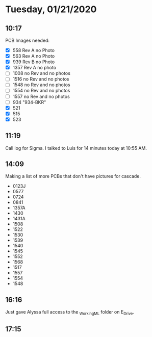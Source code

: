 * Tuesday, 01/21/2020
** 10:17
PCB Images needed:
- [X] 558 Rev A no Photo
- [X] 563 Rev A no Photo
- [X] 939 Rev B no Photo
- [X] 1357 Rev A no photo
- [ ] 1008 no Rev and no photos
- [ ] 1516 no Rev and no photos
- [ ] 1548 no Rev and no photos
- [ ] 1554 no Rev and no photos
- [ ] 1557 no Rev and no photos
- [ ] 934 "934-BKR"
- [X] 521
- [X] 515
- [X] 523
** 11:19
Call log for Sigma. I talked to Luis for 14 minutes today at 10:55 AM.
** 14:09
Making a list of more PCBs that don't have pictures for cascade.

- 0123J
- 0577
- 0724
- 0841
- 1357A
- 1430
- 1431A
- 1508
- 1522
- 1530
- 1539
- 1540
- 1545
- 1552
- 1568
- 1517
- 1557
- 1554
- 1548
** 16:16
Just gave Alyssa full access to the _Working_ML folder on E_Drive.  
** 17:15
